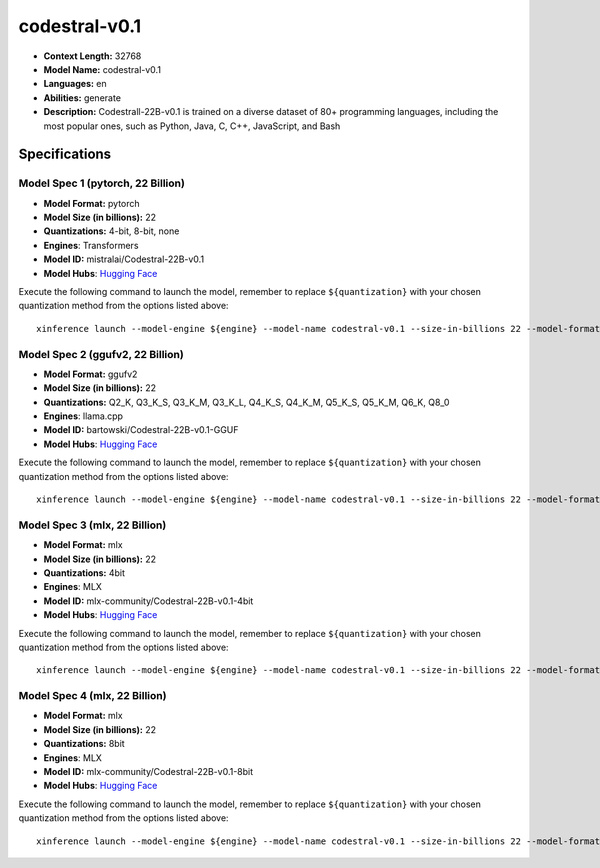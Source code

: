 .. _models_llm_codestral-v0.1:

========================================
codestral-v0.1
========================================

- **Context Length:** 32768
- **Model Name:** codestral-v0.1
- **Languages:** en
- **Abilities:** generate
- **Description:** Codestrall-22B-v0.1 is trained on a diverse dataset of 80+ programming languages, including the most popular ones, such as Python, Java, C, C++, JavaScript, and Bash

Specifications
^^^^^^^^^^^^^^


Model Spec 1 (pytorch, 22 Billion)
++++++++++++++++++++++++++++++++++++++++

- **Model Format:** pytorch
- **Model Size (in billions):** 22
- **Quantizations:** 4-bit, 8-bit, none
- **Engines**: Transformers
- **Model ID:** mistralai/Codestral-22B-v0.1
- **Model Hubs**:  `Hugging Face <https://huggingface.co/mistralai/Codestral-22B-v0.1>`__

Execute the following command to launch the model, remember to replace ``${quantization}`` with your
chosen quantization method from the options listed above::

   xinference launch --model-engine ${engine} --model-name codestral-v0.1 --size-in-billions 22 --model-format pytorch --quantization ${quantization}


Model Spec 2 (ggufv2, 22 Billion)
++++++++++++++++++++++++++++++++++++++++

- **Model Format:** ggufv2
- **Model Size (in billions):** 22
- **Quantizations:** Q2_K, Q3_K_S, Q3_K_M, Q3_K_L, Q4_K_S, Q4_K_M, Q5_K_S, Q5_K_M, Q6_K, Q8_0
- **Engines**: llama.cpp
- **Model ID:** bartowski/Codestral-22B-v0.1-GGUF
- **Model Hubs**:  `Hugging Face <https://huggingface.co/bartowski/Codestral-22B-v0.1-GGUF>`__

Execute the following command to launch the model, remember to replace ``${quantization}`` with your
chosen quantization method from the options listed above::

   xinference launch --model-engine ${engine} --model-name codestral-v0.1 --size-in-billions 22 --model-format ggufv2 --quantization ${quantization}


Model Spec 3 (mlx, 22 Billion)
++++++++++++++++++++++++++++++++++++++++

- **Model Format:** mlx
- **Model Size (in billions):** 22
- **Quantizations:** 4bit
- **Engines**: MLX
- **Model ID:** mlx-community/Codestral-22B-v0.1-4bit
- **Model Hubs**:  `Hugging Face <https://huggingface.co/mlx-community/Codestral-22B-v0.1-4bit>`__

Execute the following command to launch the model, remember to replace ``${quantization}`` with your
chosen quantization method from the options listed above::

   xinference launch --model-engine ${engine} --model-name codestral-v0.1 --size-in-billions 22 --model-format mlx --quantization ${quantization}


Model Spec 4 (mlx, 22 Billion)
++++++++++++++++++++++++++++++++++++++++

- **Model Format:** mlx
- **Model Size (in billions):** 22
- **Quantizations:** 8bit
- **Engines**: MLX
- **Model ID:** mlx-community/Codestral-22B-v0.1-8bit
- **Model Hubs**:  `Hugging Face <https://huggingface.co/mlx-community/Codestral-22B-v0.1-8bit>`__

Execute the following command to launch the model, remember to replace ``${quantization}`` with your
chosen quantization method from the options listed above::

   xinference launch --model-engine ${engine} --model-name codestral-v0.1 --size-in-billions 22 --model-format mlx --quantization ${quantization}

